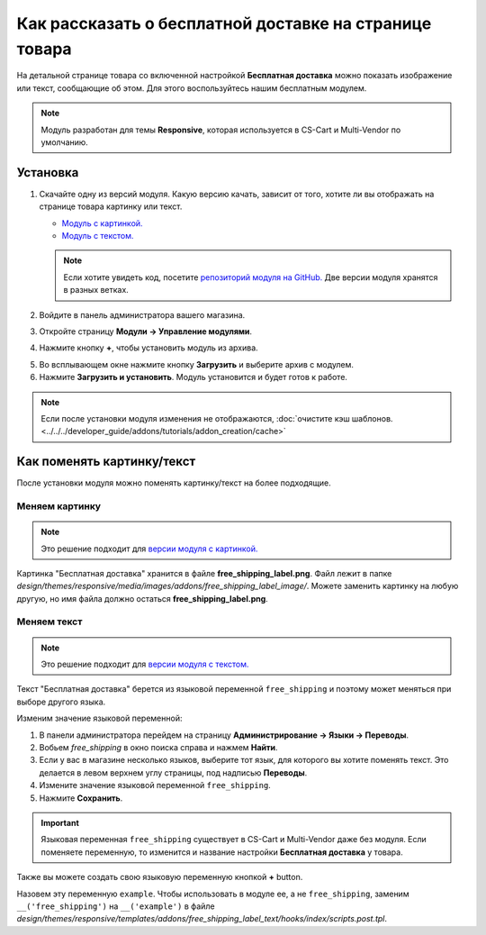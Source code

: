 *******************************************************
Как рассказать о бесплатной доставке на странице товара
*******************************************************

На детальной странице товара со включенной настройкой **Бесплатная доставка** можно показать изображение или текст, сообщающие об этом. Для этого воспользуйтесь нашим бесплатным модулем.

.. note::

    Модуль разработан для темы **Responsive**, которая используется в CS-Cart и Multi-Vendor по умолчанию.

.. image:: img/free_shipping_label.png
    :align: center
    :alt: Пометка о бесплатной доставке в CS-Cart.

=========
Установка
=========


1. Скачайте одну из версий модуля. Какую версию качать, зависит от того, хотите ли вы отображать на странице товара картинку или текст.

   * `Модуль с картинкой. <https://github.com/cscart/addon-free-shipping-label/archive/image.zip>`_

   * `Модуль с текстом. <https://github.com/cscart/addon-free-shipping-label/archive/text.zip>`_

   .. note::

       Если хотите увидеть код, посетите `репозиторий модуля на GitHub. <https://github.com/cscart/addon-free-shipping-label/>`_ Две версии модуля хранятся в разных ветках.

2. Войдите в панель администратора вашего магазина.

3. Откройте страницу **Модули → Управление модулями**.

4. Нажмите кнопку **+**, чтобы установить модуль из архива.

.. image:: ../changing_attributes/img/addons_plus_button.png
   :align: center
   :alt: Кнопка установки собственного модуля из архива

5. Во всплывающем окне нажмите кнопку **Загрузить** и выберите архив с модулем.

6. Нажмите **Загрузить и установить**. Модуль установится и будет готов к работе.

.. note ::

    Если после установки модуля изменения не отображаются, :doc:`очистите кэш шаблонов. <../../../developer_guide/addons/tutorials/addon_creation/cache>`

.. image:: ../changing_attributes/img/upload_and_install_addon.png
   :align: center
   :alt: Модуль устанавливаетсяя и включается автоматически.

===========================
Как поменять картинку/текст
===========================

После установки модуля можно поменять картинку/текст на более подходящие.

---------------
Меняем картинку
---------------

.. note::

    Это решение подходит для `версии модуля с картинкой. <https://github.com/cscart/addon-free-shipping-label/tree/image>`_

Картинка "Бесплатная доставка" хранится в файле **free_shipping_label.png**. Файл лежит в папке *design/themes/responsive/media/images/addons/free_shipping_label_image/*. Можете заменить картинку на любую другую, но имя файла должно остаться **free_shipping_label.png**.

------------
Меняем текст
------------

.. note::

    Это решение подходит для `версии модуля с текстом. <https://github.com/cscart/addon-free-shipping-label/tree/text>`_

Текст "Бесплатная доставка" берется из языковой переменной ``free_shipping`` и поэтому может меняться при выборе другого языка.

Изменим значение языковой переменной:

1. В панели администратора перейдем на страницу **Администрирование → Языки → Переводы**.

2. Вобьем *free_shipping* в окно поиска справа и нажмем **Найти**.

3. Если у вас в магазине несколько языков, выберите тот язык, для которого вы хотите поменять текст. Это делается в левом верхнем углу страницы, под надписью **Переводы**.

4. Измените значение языковой переменной ``free_shipping``.

5. Нажмите **Сохранить**. 

.. important::

    Языковая переменная ``free_shipping`` существует в CS-Cart и Multi-Vendor даже без модуля. Если поменяете переменную, то изменится и название настройки **Бесплатная доставка** у товара.

Также вы можете создать свою языковую переменную кнопкой **+** button.

Назовем эту переменную ``example``. Чтобы использовать в модуле ее, а не ``free_shipping``, заменим ``__('free_shipping')`` на ``__('example')`` в файле *design/themes/responsive/templates/addons/free_shipping_label_text/hooks/index/scripts.post.tpl*.
